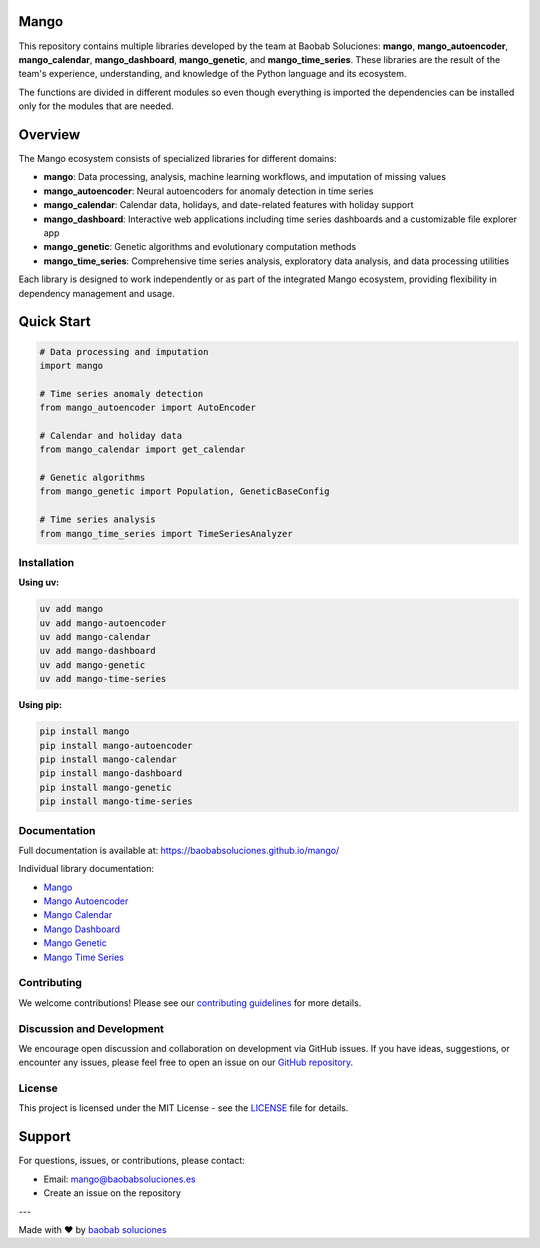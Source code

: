 Mango
------

.. image:: https://img.shields.io/pypi/v/mango?label=version&logo=python&logoColor=white&style=for-the-badge&color=E58164
   :alt: PyPI
   :target: https://pypi.org/project/mango/
.. image:: https://img.shields.io/pypi/l/mango?color=blue&style=for-the-badge
  :alt: PyPI - License
  :target: https://github.com/baobabsoluciones/mango/blob/master/LICENSE
.. image:: https://img.shields.io/github/actions/workflow/status/baobabsoluciones/mango/build_docs.yml?label=docs&logo=github&style=for-the-badge
   :alt: GitHub Workflow Status
   :target: https://github.com/baobabsoluciones/mango/actions
.. image:: https://img.shields.io/codecov/c/gh/baobabsoluciones/mango?flag=unit-tests&label=coverage&logo=codecov&logoColor=white&style=for-the-badge&token=0KKRF3J95L
    :alt: Codecov
    :target: https://app.codecov.io/gh/baobabsoluciones/mango

This repository contains multiple libraries developed by the team at Baobab Soluciones: **mango**, **mango_autoencoder**, **mango_calendar**, **mango_dashboard**, **mango_genetic**, and **mango_time_series**. These libraries are the result of the team's experience, understanding, and knowledge of the Python language and its ecosystem.

The functions are divided in different modules so even though everything is imported the dependencies can be installed only for the modules that are needed.

Overview
--------

The Mango ecosystem consists of specialized libraries for different domains:

- **mango**: Data processing, analysis, machine learning workflows, and imputation of missing values
- **mango_autoencoder**: Neural autoencoders for anomaly detection in time series
- **mango_calendar**: Calendar data, holidays, and date-related features with holiday support
- **mango_dashboard**: Interactive web applications including time series dashboards and a customizable file explorer app
- **mango_genetic**: Genetic algorithms and evolutionary computation methods
- **mango_time_series**: Comprehensive time series analysis, exploratory data analysis, and data processing utilities

Each library is designed to work independently or as part of the integrated Mango ecosystem, providing flexibility in dependency management and usage.

Quick Start
-----------

.. code-block:: python

   # Data processing and imputation
   import mango
   
   # Time series anomaly detection
   from mango_autoencoder import AutoEncoder
   
   # Calendar and holiday data
   from mango_calendar import get_calendar
   
   # Genetic algorithms
   from mango_genetic import Population, GeneticBaseConfig
   
   # Time series analysis
   from mango_time_series import TimeSeriesAnalyzer

Installation
============

**Using uv:**

.. code-block:: bash

   uv add mango
   uv add mango-autoencoder
   uv add mango-calendar
   uv add mango-dashboard
   uv add mango-genetic
   uv add mango-time-series

**Using pip:**

.. code-block:: bash

   pip install mango
   pip install mango-autoencoder
   pip install mango-calendar
   pip install mango-dashboard
   pip install mango-genetic
   pip install mango-time-series

Documentation
=============

Full documentation is available at: https://baobabsoluciones.github.io/mango/

Individual library documentation:

- `Mango <https://baobabsoluciones.github.io/mango/code_mango/index.html>`_
- `Mango Autoencoder <https://baobabsoluciones.github.io/mango/code_autoencoder/index.html>`_
- `Mango Calendar <https://baobabsoluciones.github.io/mango/code_mango_calendar/index.html>`_
- `Mango Dashboard <https://baobabsoluciones.github.io/mango/code_mango_dashboard/index.html>`_
- `Mango Genetic <https://baobabsoluciones.github.io/mango/code_mango_genetic/index.html>`_
- `Mango Time Series <https://baobabsoluciones.github.io/mango/code_mango_time_series/index.html>`_

Contributing
============

We welcome contributions! Please see our `contributing guidelines <https://github.com/baobabsoluciones/mango/blob/master/CONTRIBUTING.rst>`_ for more details.

Discussion and Development
==========================

We encourage open discussion and collaboration on development via GitHub issues. If you have ideas, suggestions, or encounter any issues, please feel free to open an issue on our `GitHub repository <https://github.com/baobabsoluciones/mango/issues>`_.

License
=======

This project is licensed under the MIT License - see the `LICENSE <https://github.com/baobabsoluciones/mango/blob/master/LICENSE>`_ file for details.

Support
-------

For questions, issues, or contributions, please contact:

- Email: mango@baobabsoluciones.es
- Create an issue on the repository

---

Made with ❤️ by `baobab soluciones <https://baobabsoluciones.es/>`_